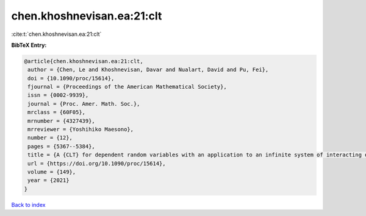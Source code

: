 chen.khoshnevisan.ea:21:clt
===========================

:cite:t:`chen.khoshnevisan.ea:21:clt`

**BibTeX Entry:**

.. code-block:: bibtex

   @article{chen.khoshnevisan.ea:21:clt,
    author = {Chen, Le and Khoshnevisan, Davar and Nualart, David and Pu, Fei},
    doi = {10.1090/proc/15614},
    fjournal = {Proceedings of the American Mathematical Society},
    issn = {0002-9939},
    journal = {Proc. Amer. Math. Soc.},
    mrclass = {60F05},
    mrnumber = {4327439},
    mrreviewer = {Yoshihiko Maesono},
    number = {12},
    pages = {5367--5384},
    title = {A {CLT} for dependent random variables with an application to an infinite system of interacting diffusion processes},
    url = {https://doi.org/10.1090/proc/15614},
    volume = {149},
    year = {2021}
   }

`Back to index <../By-Cite-Keys.rst>`_
